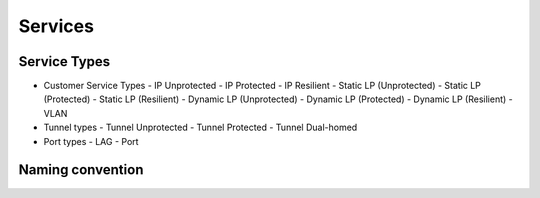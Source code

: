 Services
~~~~~~~~

Service Types
-------------

* Customer Service Types
  - IP Unprotected
  - IP Protected
  - IP Resilient
  - Static LP (Unprotected)
  - Static LP (Protected)
  - Static LP (Resilient)
  - Dynamic LP (Unprotected)
  - Dynamic LP (Protected)
  - Dynamic LP (Resilient)
  - VLAN
* Tunnel types
  - Tunnel Unprotected
  - Tunnel Protected
  - Tunnel Dual-homed
* Port types
  - LAG
  - Port

Naming convention
-----------------

